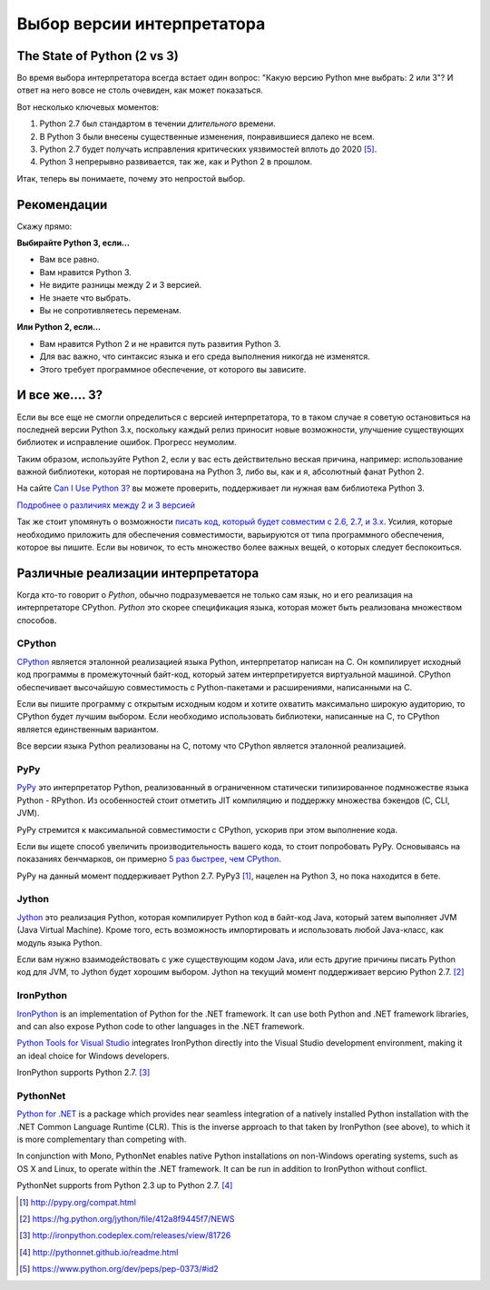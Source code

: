 Выбор версии интерпретатора
======================

.. _which-python:

The State of Python (2 vs 3)
~~~~~~~~~~~~~~~~~~~~~~~~~~~~

Во время выбора интерпретатора всегда встает один вопрос:
"Какую версию Python мне выбрать: 2 или 3"?
И ответ на него вовсе не столь очевиден, как может показаться.


Вот несколько ключевых моментов:

1. Python 2.7 был стандартом в течении *длительного* времени.
2. В Python 3 были внесены существенные изменения, понравившиеся далеко не всем.
3. Python 2.7 будет получать исправления критических уязвимостей вплоть до 2020 [#pep373_eol]_.
4. Python 3 непрерывно развивается, так же, как и Python 2 в прошлом.

Итак, теперь вы понимаете, почему это непростой выбор.


Рекомендации
~~~~~~~~~~~~~~~

Скажу прямо:


**Выбирайте Python 3, если...**

- Вам все равно.
- Вам нравится Python 3.
- Не видите разницы между 2 и 3 версией.
- Не знаете что выбрать.
- Вы не сопротивляетесь переменам.

**Или Python 2, если...**

- Вам нравится Python 2 и не нравится путь развития Python 3.
- Для вас важно, что синтаксис языка и его среда выполнения никогда не изменятся.
- Этого требует программное обеспечение, от которого вы зависите.


И все же.... 3?
~~~~~~~~~

Если вы все еще не смогли определиться с версией интерпретатора,
то в таком случае я советую остановиться на последней версии Python 3.x, поскольку каждый релиз приносит новые возможности, улучшение существующих библиотек и исправление ошибок. Прогресс неумолим.

Таким образом, используйте Python 2, если у вас есть действительно веская причина, например: использование важной библиотеки, которая не портирована на Python 3, либо вы, как и я, абсолютный фанат Python 2.

На сайте `Can I Use Python 3? <https://caniusepython3.com/>`_ вы можете проверить, поддерживает ли нужная вам библиотека Python 3.

`Подробнее о различиях между 2 и 3 версией <http://wiki.python.org/moin/Python2orPython3>`_

Так же стоит упомянуть о возможности `писать код, который будет совместим с 2.6, 2.7, и 3.x
<https://docs.python.org/3/howto/pyporting.html>`_. Усилия, которые необходимо приложить для обеспечения совместимости, варьируются от
типа программного обеспечения, которое вы пишите.
Если вы новичок, то есть множество более важных вещей, о которых следует беспокоиться.

Различные реализации интерпретатора
~~~~~~~~~~~~~~~

Когда кто-то говорит о *Python*,  обычно подразумевается не только сам язык, но и его реализация 
на интерпретаторе CPython. *Python* это скорее спецификация языка, которая может быть реализована множеством способов.

CPython
-------

`CPython <http://www.python.org>`_ является эталонной реализацией языка Python,
интерпретатор написан на C. Он компилирует исходный код программы в промежуточный байт-код, который затем интерпретируется виртуальной машиной. CPython обеспечивает высочайшую совместимость с Python-пакетами и расширениями, написанными на C.

Если вы пишите программу с открытым исходным кодом и хотите охватить максимально широкую аудиторию, то CPython будет лучшим выбором. Если необходимо использовать библиотеки, написанные на C, то CPython является единственным вариантом.

Все версии языка Python реализованы на C, потому что CPython является эталонной реализацией.

PyPy
----

`PyPy <http://pypy.org/>`_ это интерпретатор Python, реализованный в ограниченном
статически типизированное подмножестве языка Python - RPython. Из особенностей стоит отметить JIT компиляцию и поддержку множества бэкендов (C, CLI, JVM).

PyPy стремится к максимальной совместимости с CPython, ускорив при этом выполнение кода.

Если вы ищете способ увеличить производительность вашего кода, то стоит попробовать PyPy. Основываясь на показаниях бенчмарков, он примерно  `5 раз быстрее, чем CPython <http://speed.pypy.org/>`_.

PyPy на данный момент поддерживает Python 2.7. PyPy3 [#pypy_ver]_, нацелен на Python 3, но пока находится в бете.

Jython
------

`Jython <http://www.jython.org/>`_ это реализация Python, которая компилирует
Python код в байт-код Java, который затем выполняет JVM (Java Virtual Machine).
Кроме того, есть возможность импортировать и использовать любой Java-класс, как модуль языка Python.

Если вам нужно взаимодействовать с уже существующим кодом Java, или есть другие причины писать Python код для JVM, то Jython будет хорошим выбором.
Jython на текущий момент поддерживает версию Python 2.7. [#jython_ver]_

IronPython
----------

`IronPython <http://ironpython.net/>`_  is an implementation of Python for the .NET
framework. It can use both Python and .NET framework libraries, and can also
expose Python code to other languages in the .NET framework.

`Python Tools for Visual Studio <http://ironpython.net/tools/>`_ integrates
IronPython directly into the Visual Studio development environment, making it
an ideal choice for Windows developers.

IronPython supports Python 2.7. [#iron_ver]_

PythonNet
---------

`Python for .NET <http://pythonnet.github.io/>`_ is a package which
provides near seamless integration of a natively installed Python
installation with the .NET Common Language Runtime (CLR).  This is the
inverse approach to that taken by IronPython (see above), to which it
is more complementary than competing with.

In conjunction with Mono, PythonNet enables native Python
installations on non-Windows operating systems, such as OS X and
Linux, to operate within the .NET framework.  It can be run in
addition to IronPython without conflict.

PythonNet supports from Python 2.3 up to Python 2.7. [#pythonnet_ver]_

.. [#pypy_ver] http://pypy.org/compat.html

.. [#jython_ver] https://hg.python.org/jython/file/412a8f9445f7/NEWS

.. [#iron_ver] http://ironpython.codeplex.com/releases/view/81726

.. [#pythonnet_ver] http://pythonnet.github.io/readme.html

.. [#pep373_eol] https://www.python.org/dev/peps/pep-0373/#id2
